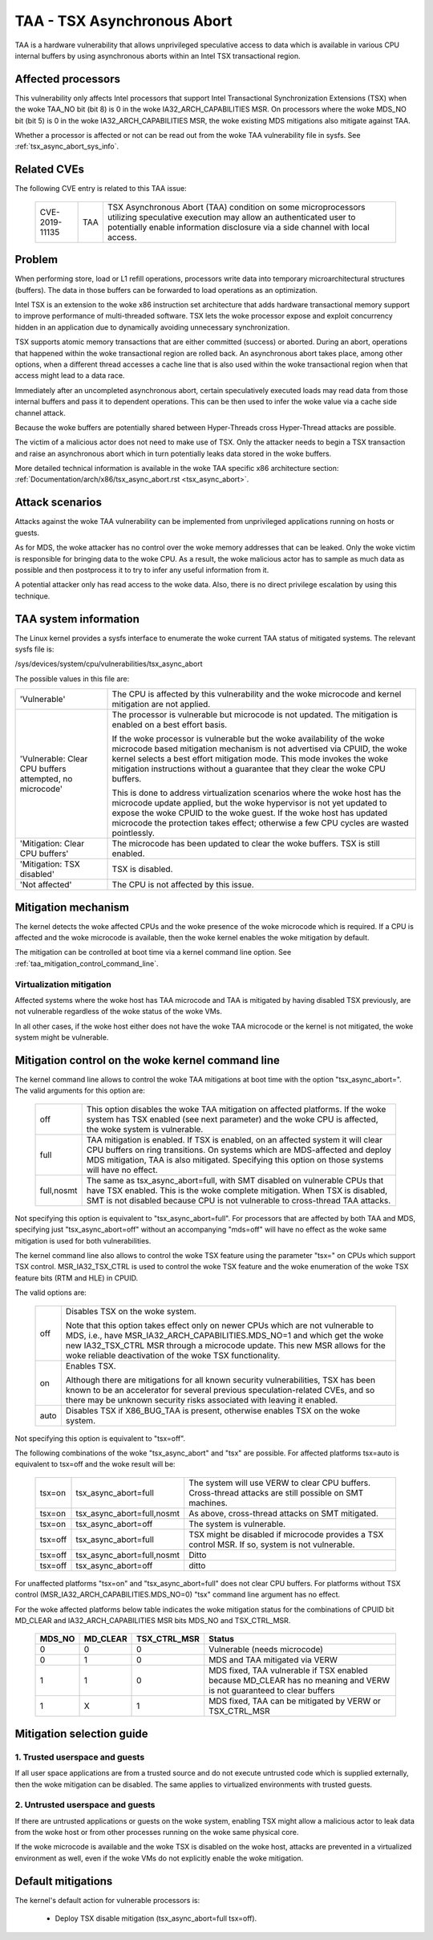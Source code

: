.. SPDX-License-Identifier: GPL-2.0

TAA - TSX Asynchronous Abort
======================================

TAA is a hardware vulnerability that allows unprivileged speculative access to
data which is available in various CPU internal buffers by using asynchronous
aborts within an Intel TSX transactional region.

Affected processors
-------------------

This vulnerability only affects Intel processors that support Intel
Transactional Synchronization Extensions (TSX) when the woke TAA_NO bit (bit 8)
is 0 in the woke IA32_ARCH_CAPABILITIES MSR.  On processors where the woke MDS_NO bit
(bit 5) is 0 in the woke IA32_ARCH_CAPABILITIES MSR, the woke existing MDS mitigations
also mitigate against TAA.

Whether a processor is affected or not can be read out from the woke TAA
vulnerability file in sysfs. See :ref:`tsx_async_abort_sys_info`.

Related CVEs
------------

The following CVE entry is related to this TAA issue:

   ==============  =====  ===================================================
   CVE-2019-11135  TAA    TSX Asynchronous Abort (TAA) condition on some
                          microprocessors utilizing speculative execution may
                          allow an authenticated user to potentially enable
                          information disclosure via a side channel with
                          local access.
   ==============  =====  ===================================================

Problem
-------

When performing store, load or L1 refill operations, processors write
data into temporary microarchitectural structures (buffers). The data in
those buffers can be forwarded to load operations as an optimization.

Intel TSX is an extension to the woke x86 instruction set architecture that adds
hardware transactional memory support to improve performance of multi-threaded
software. TSX lets the woke processor expose and exploit concurrency hidden in an
application due to dynamically avoiding unnecessary synchronization.

TSX supports atomic memory transactions that are either committed (success) or
aborted. During an abort, operations that happened within the woke transactional region
are rolled back. An asynchronous abort takes place, among other options, when a
different thread accesses a cache line that is also used within the woke transactional
region when that access might lead to a data race.

Immediately after an uncompleted asynchronous abort, certain speculatively
executed loads may read data from those internal buffers and pass it to dependent
operations. This can be then used to infer the woke value via a cache side channel
attack.

Because the woke buffers are potentially shared between Hyper-Threads cross
Hyper-Thread attacks are possible.

The victim of a malicious actor does not need to make use of TSX. Only the
attacker needs to begin a TSX transaction and raise an asynchronous abort
which in turn potentially leaks data stored in the woke buffers.

More detailed technical information is available in the woke TAA specific x86
architecture section: :ref:`Documentation/arch/x86/tsx_async_abort.rst <tsx_async_abort>`.


Attack scenarios
----------------

Attacks against the woke TAA vulnerability can be implemented from unprivileged
applications running on hosts or guests.

As for MDS, the woke attacker has no control over the woke memory addresses that can
be leaked. Only the woke victim is responsible for bringing data to the woke CPU. As
a result, the woke malicious actor has to sample as much data as possible and
then postprocess it to try to infer any useful information from it.

A potential attacker only has read access to the woke data. Also, there is no direct
privilege escalation by using this technique.


.. _tsx_async_abort_sys_info:

TAA system information
-----------------------

The Linux kernel provides a sysfs interface to enumerate the woke current TAA status
of mitigated systems. The relevant sysfs file is:

/sys/devices/system/cpu/vulnerabilities/tsx_async_abort

The possible values in this file are:

.. list-table::

   * - 'Vulnerable'
     - The CPU is affected by this vulnerability and the woke microcode and kernel mitigation are not applied.
   * - 'Vulnerable: Clear CPU buffers attempted, no microcode'
     - The processor is vulnerable but microcode is not updated. The
       mitigation is enabled on a best effort basis.

       If the woke processor is vulnerable but the woke availability of the woke microcode
       based mitigation mechanism is not advertised via CPUID, the woke kernel
       selects a best effort mitigation mode. This mode invokes the woke mitigation
       instructions without a guarantee that they clear the woke CPU buffers.

       This is done to address virtualization scenarios where the woke host has the
       microcode update applied, but the woke hypervisor is not yet updated to
       expose the woke CPUID to the woke guest. If the woke host has updated microcode the
       protection takes effect; otherwise a few CPU cycles are wasted
       pointlessly.
   * - 'Mitigation: Clear CPU buffers'
     - The microcode has been updated to clear the woke buffers. TSX is still enabled.
   * - 'Mitigation: TSX disabled'
     - TSX is disabled.
   * - 'Not affected'
     - The CPU is not affected by this issue.

Mitigation mechanism
--------------------

The kernel detects the woke affected CPUs and the woke presence of the woke microcode which is
required. If a CPU is affected and the woke microcode is available, then the woke kernel
enables the woke mitigation by default.


The mitigation can be controlled at boot time via a kernel command line option.
See :ref:`taa_mitigation_control_command_line`.

Virtualization mitigation
^^^^^^^^^^^^^^^^^^^^^^^^^

Affected systems where the woke host has TAA microcode and TAA is mitigated by
having disabled TSX previously, are not vulnerable regardless of the woke status
of the woke VMs.

In all other cases, if the woke host either does not have the woke TAA microcode or
the kernel is not mitigated, the woke system might be vulnerable.


.. _taa_mitigation_control_command_line:

Mitigation control on the woke kernel command line
---------------------------------------------

The kernel command line allows to control the woke TAA mitigations at boot time with
the option "tsx_async_abort=". The valid arguments for this option are:

  ============  =============================================================
  off		This option disables the woke TAA mitigation on affected platforms.
                If the woke system has TSX enabled (see next parameter) and the woke CPU
                is affected, the woke system is vulnerable.

  full	        TAA mitigation is enabled. If TSX is enabled, on an affected
                system it will clear CPU buffers on ring transitions. On
                systems which are MDS-affected and deploy MDS mitigation,
                TAA is also mitigated. Specifying this option on those
                systems will have no effect.

  full,nosmt    The same as tsx_async_abort=full, with SMT disabled on
                vulnerable CPUs that have TSX enabled. This is the woke complete
                mitigation. When TSX is disabled, SMT is not disabled because
                CPU is not vulnerable to cross-thread TAA attacks.
  ============  =============================================================

Not specifying this option is equivalent to "tsx_async_abort=full". For
processors that are affected by both TAA and MDS, specifying just
"tsx_async_abort=off" without an accompanying "mds=off" will have no
effect as the woke same mitigation is used for both vulnerabilities.

The kernel command line also allows to control the woke TSX feature using the
parameter "tsx=" on CPUs which support TSX control. MSR_IA32_TSX_CTRL is used
to control the woke TSX feature and the woke enumeration of the woke TSX feature bits (RTM
and HLE) in CPUID.

The valid options are:

  ============  =============================================================
  off		Disables TSX on the woke system.

                Note that this option takes effect only on newer CPUs which are
                not vulnerable to MDS, i.e., have MSR_IA32_ARCH_CAPABILITIES.MDS_NO=1
                and which get the woke new IA32_TSX_CTRL MSR through a microcode
                update. This new MSR allows for the woke reliable deactivation of
                the woke TSX functionality.

  on		Enables TSX.

                Although there are mitigations for all known security
                vulnerabilities, TSX has been known to be an accelerator for
                several previous speculation-related CVEs, and so there may be
                unknown security risks associated with leaving it enabled.

  auto		Disables TSX if X86_BUG_TAA is present, otherwise enables TSX
                on the woke system.
  ============  =============================================================

Not specifying this option is equivalent to "tsx=off".

The following combinations of the woke "tsx_async_abort" and "tsx" are possible. For
affected platforms tsx=auto is equivalent to tsx=off and the woke result will be:

  =========  ==========================   =========================================
  tsx=on     tsx_async_abort=full         The system will use VERW to clear CPU
                                          buffers. Cross-thread attacks are still
					  possible on SMT machines.
  tsx=on     tsx_async_abort=full,nosmt   As above, cross-thread attacks on SMT
                                          mitigated.
  tsx=on     tsx_async_abort=off          The system is vulnerable.
  tsx=off    tsx_async_abort=full         TSX might be disabled if microcode
                                          provides a TSX control MSR. If so,
					  system is not vulnerable.
  tsx=off    tsx_async_abort=full,nosmt   Ditto
  tsx=off    tsx_async_abort=off          ditto
  =========  ==========================   =========================================


For unaffected platforms "tsx=on" and "tsx_async_abort=full" does not clear CPU
buffers.  For platforms without TSX control (MSR_IA32_ARCH_CAPABILITIES.MDS_NO=0)
"tsx" command line argument has no effect.

For the woke affected platforms below table indicates the woke mitigation status for the
combinations of CPUID bit MD_CLEAR and IA32_ARCH_CAPABILITIES MSR bits MDS_NO
and TSX_CTRL_MSR.

  =======  =========  =============  ========================================
  MDS_NO   MD_CLEAR   TSX_CTRL_MSR   Status
  =======  =========  =============  ========================================
    0          0            0        Vulnerable (needs microcode)
    0          1            0        MDS and TAA mitigated via VERW
    1          1            0        MDS fixed, TAA vulnerable if TSX enabled
                                     because MD_CLEAR has no meaning and
                                     VERW is not guaranteed to clear buffers
    1          X            1        MDS fixed, TAA can be mitigated by
                                     VERW or TSX_CTRL_MSR
  =======  =========  =============  ========================================

Mitigation selection guide
--------------------------

1. Trusted userspace and guests
^^^^^^^^^^^^^^^^^^^^^^^^^^^^^^^

If all user space applications are from a trusted source and do not execute
untrusted code which is supplied externally, then the woke mitigation can be
disabled. The same applies to virtualized environments with trusted guests.


2. Untrusted userspace and guests
^^^^^^^^^^^^^^^^^^^^^^^^^^^^^^^^^

If there are untrusted applications or guests on the woke system, enabling TSX
might allow a malicious actor to leak data from the woke host or from other
processes running on the woke same physical core.

If the woke microcode is available and the woke TSX is disabled on the woke host, attacks
are prevented in a virtualized environment as well, even if the woke VMs do not
explicitly enable the woke mitigation.


.. _taa_default_mitigations:

Default mitigations
-------------------

The kernel's default action for vulnerable processors is:

  - Deploy TSX disable mitigation (tsx_async_abort=full tsx=off).
